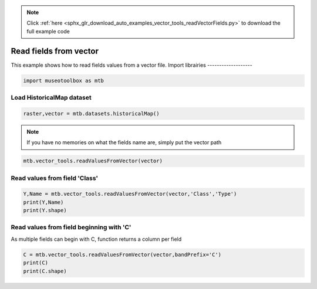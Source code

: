 .. note::
    :class: sphx-glr-download-link-note

    Click :ref:`here <sphx_glr_download_auto_examples_vector_tools_readVectorFields.py>` to download the full example code
.. rst-class:: sphx-glr-example-title

.. _sphx_glr_auto_examples_vector_tools_readVectorFields.py:


Read fields from vector
======================================================

This example shows how to read fields values from
a vector file.
Import librairies
-------------------


.. code-block:: default


    import museotoolbox as mtb







Load HistoricalMap dataset
----------------------------


.. code-block:: default


    raster,vector = mtb.datasets.historicalMap()







.. note::
   If you have no memories on what the fields name are, simply put the vector path


.. code-block:: default


    mtb.vector_tools.readValuesFromVector(vector)





.. rst-class:: sphx-glr-script-out

 Out:

 .. code-block:: none

    These fields are available : ['Class', 'Type', 'uniquefid']


Read values from field 'Class'
--------------------------------


.. code-block:: default


    Y,Name = mtb.vector_tools.readValuesFromVector(vector,'Class','Type')
    print(Y,Name)
    print(Y.shape)





.. rst-class:: sphx-glr-script-out

 Out:

 .. code-block:: none

    [1 1 1 1 2 2 2 1 1 2 4 5 4 5 3 3 3] ['Forest' 'Forest' 'Forest' 'Forest' 'Agriculture' 'Agriculture'
     'Agriculture' 'Forest' 'Forest' 'Agriculture' 'Water' 'Buildings' 'Water'
     'Buildings' 'Soil' 'Soil' 'Soil']
    (17,)


Read values from field beginning with 'C'
-------------------------------------------
As multiple fields can begin with C, function returns a column per field


.. code-block:: default


    C = mtb.vector_tools.readValuesFromVector(vector,bandPrefix='C')
    print(C)
    print(C.shape)




.. rst-class:: sphx-glr-script-out

 Out:

 .. code-block:: none

    [[1]
     [1]
     [1]
     [1]
     [2]
     [2]
     [2]
     [1]
     [1]
     [2]
     [4]
     [5]
     [4]
     [5]
     [3]
     [3]
     [3]]
    (17, 1)



.. rst-class:: sphx-glr-timing

   **Total running time of the script:** ( 0 minutes  0.064 seconds)


.. _sphx_glr_download_auto_examples_vector_tools_readVectorFields.py:


.. only :: html

 .. container:: sphx-glr-footer
    :class: sphx-glr-footer-example



  .. container:: sphx-glr-download

     :download:`Download Python source code: readVectorFields.py <readVectorFields.py>`



  .. container:: sphx-glr-download

     :download:`Download Jupyter notebook: readVectorFields.ipynb <readVectorFields.ipynb>`


.. only:: html

 .. rst-class:: sphx-glr-signature

    `Gallery generated by Sphinx-Gallery <https://sphinx-gallery.readthedocs.io>`_

